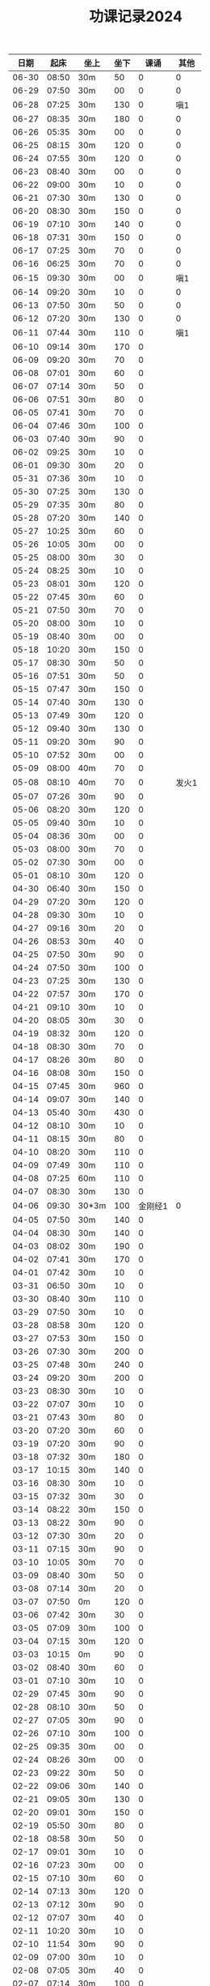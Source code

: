 #+TITLE: 功课记录2024
#+STARTUP: hidestars
#+HTML_HEAD: <link rel="stylesheet" type="text/css" href="../worg.css" />
#+OPTIONS: H:7 num:nil toc:t \n:nil ::t |:t ^:nil -:nil f:t *:t <:t
#+LANGUAGE: cn-zh

|  日期 |  起床 | 坐上  | 坐下 |    课诵 |  其他 |
|-------+-------+-------+------+---------+-------|
| 06-30 | 08:50 | 30m   |   50 |       0 |     0 |
| 06-29 | 07:50 | 30m   |   00 |       0 |     0 |
| 06-28 | 07:25 | 30m   |  130 |       0 |   嗔1 |
| 06-27 | 08:35 | 30m   |  180 |       0 |     0 |
| 06-26 | 05:35 | 30m   |   00 |       0 |     0 |
| 06-25 | 08:15 | 30m   |  120 |       0 |     0 |
| 06-24 | 07:55 | 30m   |  120 |       0 |     0 |
| 06-23 | 08:40 | 30m   |   00 |       0 |     0 |
| 06-22 | 09:00 | 30m   |   10 |       0 |     0 |
| 06-21 | 07:30 | 30m   |  130 |       0 |     0 |
| 06-20 | 08:30 | 30m   |  150 |       0 |     0 |
| 06-19 | 07:10 | 30m   |  140 |       0 |     0 |
| 06-18 | 07:31 | 30m   |  150 |       0 |     0 |
| 06-17 | 07:25 | 30m   |   70 |       0 |     0 |
| 06-16 | 06:25 | 30m   |   70 |       0 |     0 |
| 06-15 | 09:30 | 30m   |   00 |       0 |   嗔1 |
| 06-14 | 09:20 | 30m   |   10 |       0 |     0 |
| 06-13 | 07:50 | 30m   |   50 |       0 |     0 |
| 06-12 | 07:20 | 30m   |  130 |       0 |     0 |
| 06-11 | 07:44 | 30m   |  110 |       0 |   嗔1 |
| 06-10 | 09:14 | 30m   |  170 |       0 |       |
| 06-09 | 09:20 | 30m   |   70 |       0 |       |
| 06-08 | 07:01 | 30m   |   60 |       0 |       |
| 06-07 | 07:14 | 30m   |   50 |       0 |       |
| 06-06 | 07:51 | 30m   |   80 |       0 |       |
| 06-05 | 07:41 | 30m   |   70 |       0 |       |
| 06-04 | 07:46 | 30m   |  100 |       0 |       |
| 06-03 | 07:40 | 30m   |   90 |       0 |       |
| 06-02 | 09:25 | 30m   |   10 |       0 |       |
| 06-01 | 09:30 | 30m   |   20 |       0 |       |
| 05-31 | 07:36 | 30m   |   10 |       0 |       |
| 05-30 | 07:25 | 30m   |  130 |       0 |       |
| 05-29 | 07:35 | 30m   |   80 |       0 |       |
| 05-28 | 07:20 | 30m   |  140 |       0 |       |
| 05-27 | 10:25 | 30m   |   60 |       0 |       |
| 05-26 | 10:05 | 30m   |   00 |       0 |       |
| 05-25 | 08:00 | 30m   |   30 |       0 |       |
| 05-24 | 08:25 | 30m   |   10 |       0 |       |
| 05-23 | 08:01 | 30m   |  120 |       0 |       |
| 05-22 | 07:45 | 30m   |   60 |       0 |       |
| 05-21 | 07:50 | 30m   |   70 |       0 |       |
| 05-20 | 08:00 | 30m   |   10 |       0 |       |
| 05-19 | 08:40 | 30m   |   00 |       0 |       |
| 05-18 | 10:20 | 30m   |  150 |       0 |       |
| 05-17 | 08:30 | 30m   |   50 |       0 |       |
| 05-16 | 07:51 | 30m   |   50 |       0 |       |
| 05-15 | 07:47 | 30m   |  150 |       0 |       |
| 05-14 | 07:40 | 30m   |  130 |       0 |       |
| 05-13 | 07:49 | 30m   |  120 |       0 |       |
| 05-12 | 09:40 | 30m   |  130 |       0 |       |
| 05-11 | 09:20 | 30m   |   90 |       0 |       |
| 05-10 | 07:52 | 30m   |   00 |       0 |       |
| 05-09 | 08:00 | 40m   |   70 |       0 |       |
| 05-08 | 08:10 | 40m   |   70 |       0 | 发火1 |
| 05-07 | 07:26 | 30m   |   90 |       0 |       |
| 05-06 | 08:20 | 30m   |  120 |       0 |       |
| 05-05 | 09:40 | 30m   |   10 |       0 |       |
| 05-04 | 08:36 | 30m   |   00 |       0 |       |
| 05-03 | 08:00 | 30m   |   70 |       0 |       |
| 05-02 | 07:30 | 30m   |   00 |       0 |       |
| 05-01 | 08:10 | 30m   |  120 |       0 |       |
| 04-30 | 06:40 | 30m   |  150 |       0 |       |
| 04-29 | 07:20 | 30m   |  120 |       0 |       |
| 04-28 | 09:30 | 30m   |   10 |       0 |       |
| 04-27 | 09:16 | 30m   |   20 |       0 |       |
| 04-26 | 08:53 | 30m   |   40 |       0 |       |
| 04-25 | 07:50 | 30m   |   90 |       0 |       |
| 04-24 | 07:50 | 30m   |  100 |       0 |       |
| 04-23 | 07:25 | 30m   |  130 |       0 |       |
| 04-22 | 07:57 | 30m   |  170 |       0 |       |
| 04-21 | 09:10 | 30m   |   10 |       0 |       |
| 04-20 | 08:05 | 30m   |   30 |       0 |       |
| 04-19 | 08:32 | 30m   |  120 |       0 |       |
| 04-18 | 08:30 | 30m   |   70 |       0 |       |
| 04-17 | 08:26 | 30m   |   80 |       0 |       |
| 04-16 | 08:08 | 30m   |  150 |       0 |       |
| 04-15 | 07:45 | 30m   |  960 |       0 |       |
| 04-14 | 09:07 | 30m   |  140 |       0 |       |
| 04-13 | 05:40 | 30m   |  430 |       0 |       |
| 04-12 | 08:10 | 30m   |   10 |       0 |       |
| 04-11 | 08:15 | 30m   |   80 |       0 |       |
| 04-10 | 08:20 | 30m   |  110 |       0 |       |
| 04-09 | 07:49 | 30m   |  110 |       0 |       |
| 04-08 | 07:25 | 60m   |  110 |       0 |       |
| 04-07 | 08:30 | 30m   |  130 |       0 |       |
| 04-06 | 09:30 | 30*3m |  100 | 金刚经1 |     0 |
| 04-05 | 07:50 | 30m   |  140 |       0 |       |
| 04-04 | 08:30 | 30m   |  140 |       0 |       |
| 04-03 | 08:02 | 30m   |  190 |       0 |       |
| 04-02 | 07:41 | 30m   |  170 |       0 |       |
| 04-01 | 07:42 | 30m   |   10 |       0 |       |
| 03-31 | 06:50 | 30m   |   10 |       0 |       |
| 03-30 | 08:40 | 30m   |  110 |       0 |       |
| 03-29 | 07:50 | 30m   |   10 |       0 |       |
| 03-28 | 08:58 | 30m   |  120 |       0 |       |
| 03-27 | 07:53 | 30m   |  150 |       0 |       |
| 03-26 | 07:30 | 30m   |  200 |       0 |       |
| 03-25 | 07:48 | 30m   |  240 |       0 |       |
| 03-24 | 09:20 | 30m   |  200 |       0 |       |
| 03-23 | 08:30 | 30m   |   10 |       0 |       |
| 03-22 | 07:07 | 30m   |   10 |       0 |       |
| 03-21 | 07:43 | 30m   |   80 |       0 |       |
| 03-20 | 07:20 | 30m   |   60 |       0 |       |
| 03-19 | 07:20 | 30m   |   90 |       0 |       |
| 03-18 | 07:32 | 30m   |  180 |       0 |       |
| 03-17 | 10:15 | 30m   |  140 |       0 |       |
| 03-16 | 08:30 | 30m   |   10 |       0 |       |
| 03-15 | 07:32 | 30m   |   30 |       0 |       |
| 03-14 | 08:22 | 30m   |  150 |       0 |       |
| 03-13 | 08:22 | 30m   |   90 |       0 |       |
| 03-12 | 07:30 | 30m   |   20 |       0 |       |
| 03-11 | 07:15 | 30m   |   90 |       0 |       |
| 03-10 | 10:05 | 30m   |   70 |       0 |       |
| 03-09 | 08:40 | 30m   |   50 |       0 |       |
| 03-08 | 07:14 | 30m   |   20 |       0 |       |
| 03-07 | 07:50 | 0m    |  120 |       0 |       |
| 03-06 | 07:42 | 30m   |   30 |       0 |       |
| 03-05 | 07:09 | 30m   |  100 |       0 |       |
| 03-04 | 07:15 | 30m   |  120 |       0 |       |
| 03-03 | 10:15 | 0m    |   90 |       0 |       |
| 03-02 | 08:40 | 30m   |   60 |       0 |       |
| 03-01 | 07:10 | 30m   |   10 |       0 |       |
| 02-29 | 07:45 | 30m   |   90 |       0 |       |
| 02-28 | 08:10 | 30m   |   50 |       0 |       |
| 02-27 | 07:05 | 30m   |   90 |       0 |       |
| 02-26 | 07:10 | 30m   |  100 |       0 |       |
| 02-25 | 09:35 | 30m   |   00 |       0 |       |
| 02-24 | 08:26 | 30m   |   00 |       0 |       |
| 02-23 | 09:22 | 30m   |   50 |       0 |       |
| 02-22 | 09:06 | 30m   |  140 |       0 |       |
| 02-21 | 09:05 | 30m   |  130 |       0 |       |
| 02-20 | 09:01 | 30m   |  150 |       0 |       |
| 02-19 | 05:50 | 30m   |   80 |       0 |       |
| 02-18 | 08:58 | 30m   |   50 |       0 |       |
| 02-17 | 09:01 | 30m   |   10 |       0 |       |
| 02-16 | 07:23 | 30m   |   00 |       0 |       |
| 02-15 | 07:10 | 30m   |   60 |       0 |       |
| 02-14 | 07:13 | 30m   |  120 |       0 |       |
| 02-13 | 07:12 | 30m   |   90 |       0 |       |
| 02-12 | 07:07 | 30m   |   40 |       0 |       |
| 02-11 | 10:20 | 30m   |   10 |       0 |       |
| 02-10 | 11:54 | 30m   |   90 |       0 |       |
| 02-09 | 07:00 | 30m   |   10 |       0 |       |
| 02-08 | 07:05 | 30m   |   40 |       0 |       |
| 02-07 | 07:14 | 30m   |  100 |       0 |       |
| 02-06 | 07:02 | 30m   |   70 |       0 |       |
| 02-05 | 07:05 | 30m   |  100 |       0 |       |
| 02-04 | 09:20 | 30m   |  130 |       0 |       |
| 02-03 | 09:50 | 30m   |   05 |       0 |       |
| 02-02 | 06:55 | 30m   |  110 |       0 |       |
| 02-01 | 07:02 | 30m   |   80 |       0 |       |
| 01-31 | 07:10 | 30m   |   90 |       0 |       |
| 01-30 | 07:05 | 30m   |  130 |       0 |       |
| 01-29 | 07:00 | 30m   |  120 |       0 |       |
| 01-28 | 09:18 | 30m   |   10 |       0 |       |
| 01-27 | 10:02 | 0m    |   00 |       0 |       |
| 01-26 | 07:05 | 30m   |   30 |       0 |       |
| 01-25 | 07:04 | 30m   |   90 |       0 |       |
| 01-24 | 07:00 | 30m   |   90 |       0 |       |
| 01-23 | 07:12 | 0m    |   80 |       0 |       |
| 01-22 | 07:00 | 30m   |   40 |       0 |       |
| 01-21 | 10:06 | 30m   |   00 |       0 |       |
| 01-20 | 09:20 | 30m   |   40 |       0 |       |
| 01-19 | 07:15 | 30m   |  130 |       0 |       |
| 01-18 | 06:47 | 30m   |  150 |       0 |       |
| 01-17 | 06:45 | 30m   |   00 |       0 |       |
| 01-16 | 07:02 | 30m   |   90 |       0 |       |
| 01-15 | 10:10 | 30m   |   40 |       0 |       |
| 01-14 | 10:02 | 30m   |   70 |       0 |       |
| 01-13 | 09:30 | 30m   |   10 |       0 |       |
| 01-12 | 07:02 | 30m   |   00 |       0 |       |
| 01-11 | 07:05 | 30m   |   80 |       0 |       |
| 01-10 | 07:03 | 30m   |   60 |       0 |       |
| 01-09 | 07:05 | 30m   |   80 |       0 |       |
| 01-08 | 06:59 | 30m   |   10 |       0 |       |
| 01-07 | 06:59 | 30m   |   30 |       0 |       |
| 01-06 | 11:11 | 30m   |   30 |       0 |       |
| 01-05 | 10:10 | 30m   |   10 |       0 |       |
| 01-04 | 07:00 | 30m   |   10 |       0 |       |
| 01-03 | 06:58 | 30m   |   90 |       0 |       |
| 01-02 | 07:03 | 30m   |   70 |       0 |       |
| 01-01 | 11:03 | 30m   |   40 |       0 |       |
